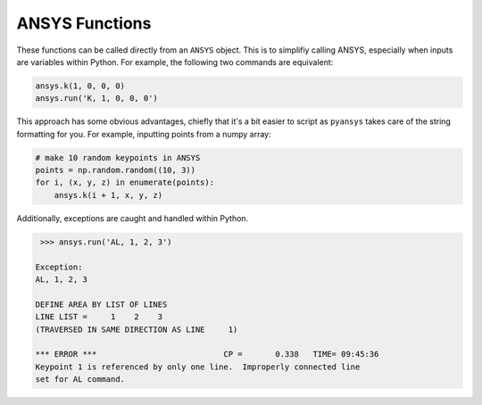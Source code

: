 ANSYS Functions
===============
These functions can be called directly from an ``ANSYS`` object.  This is to simplifiy calling ANSYS, especially when inputs are variables within Python.  For example, the following two commands are equivalent:

.. code:: python

    ansys.k(1, 0, 0, 0)
    ansys.run('K, 1, 0, 0, 0')

This approach has some obvious advantages, chiefly that it's a bit easier to script as ``pyansys`` takes care of the string formatting for you.  For example, inputting points from a numpy array:

.. code:: python

   # make 10 random keypoints in ANSYS
   points = np.random.random((10, 3))
   for i, (x, y, z) in enumerate(points):
       ansys.k(i + 1, x, y, z)

Additionally, exceptions are caught and handled within Python.

.. code:: python

    >>> ansys.run('AL, 1, 2, 3')

   Exception: 
   AL, 1, 2, 3

   DEFINE AREA BY LIST OF LINES
   LINE LIST =     1    2    3
   (TRAVERSED IN SAME DIRECTION AS LINE     1)

   *** ERROR ***                           CP =       0.338   TIME= 09:45:36
   Keypoint 1 is referenced by only one line.  Improperly connected line   
   set for AL command.                                                     


..
   Available Commands
   ==================
   .. autoclass:: pyansys.mapdl_functions._MapdlCommands
       :members:

